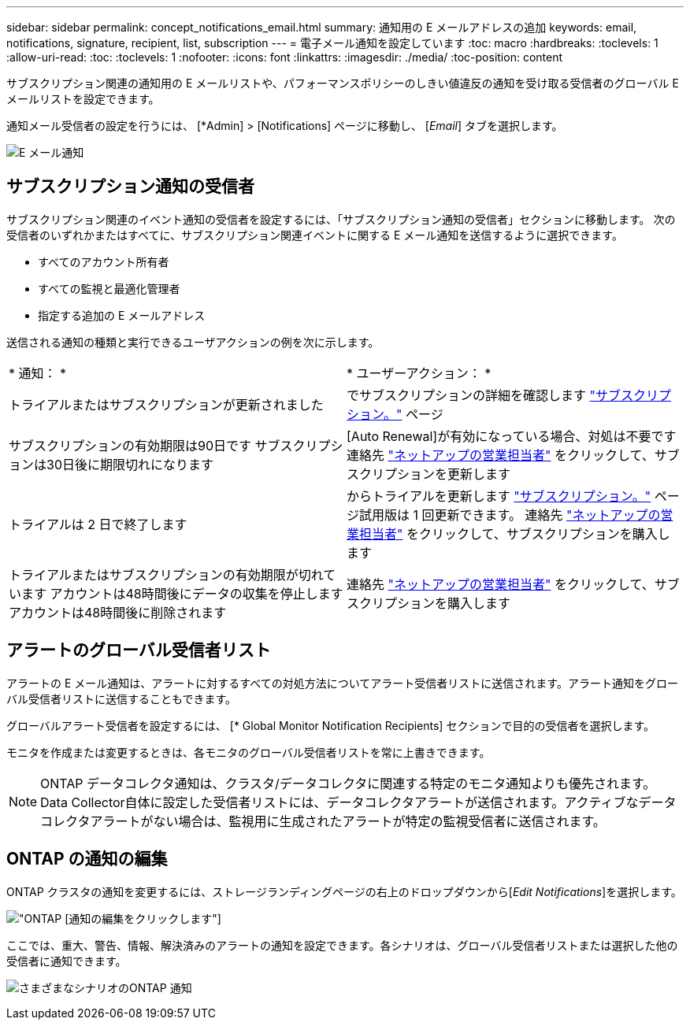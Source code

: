 ---
sidebar: sidebar 
permalink: concept_notifications_email.html 
summary: 通知用の E メールアドレスの追加 
keywords: email, notifications, signature, recipient, list, subscription 
---
= 電子メール通知を設定しています
:toc: macro
:hardbreaks:
:toclevels: 1
:allow-uri-read: 
:toc: 
:toclevels: 1
:nofooter: 
:icons: font
:linkattrs: 
:imagesdir: ./media/
:toc-position: content


[role="lead"]
サブスクリプション関連の通知用の E メールリストや、パフォーマンスポリシーのしきい値違反の通知を受け取る受信者のグローバル E メールリストを設定できます。

通知メール受信者の設定を行うには、 [*Admin] > [Notifications] ページに移動し、 [_Email_] タブを選択します。

[role="thumb"]
image:Notifications_email_list.png["E メール通知"]



== サブスクリプション通知の受信者

サブスクリプション関連のイベント通知の受信者を設定するには、「サブスクリプション通知の受信者」セクションに移動します。
次の受信者のいずれかまたはすべてに、サブスクリプション関連イベントに関する E メール通知を送信するように選択できます。

* すべてのアカウント所有者
* すべての監視と最適化管理者
* 指定する追加の E メールアドレス


送信される通知の種類と実行できるユーザアクションの例を次に示します。

|===


| * 通知： * | * ユーザーアクション： * 


| トライアルまたはサブスクリプションが更新されました | でサブスクリプションの詳細を確認します link:concept_subscribing_to_cloud_insights.html["サブスクリプション。"] ページ 


| サブスクリプションの有効期限は90日です
サブスクリプションは30日後に期限切れになります | [Auto Renewal]が有効になっている場合、対処は不要です
連絡先 link:https://www.netapp.com/us/forms/sales-inquiry/cloud-insights-sales-inquiries.aspx["ネットアップの営業担当者"] をクリックして、サブスクリプションを更新します 


| トライアルは 2 日で終了します | からトライアルを更新します link:concept_subscribing_to_cloud_insights.html["サブスクリプション。"] ページ試用版は 1 回更新できます。
連絡先 link:https://www.netapp.com/us/forms/sales-inquiry/cloud-insights-sales-inquiries.aspx["ネットアップの営業担当者"] をクリックして、サブスクリプションを購入します 


| トライアルまたはサブスクリプションの有効期限が切れています
アカウントは48時間後にデータの収集を停止します
アカウントは48時間後に削除されます | 連絡先 link:https://www.netapp.com/us/forms/sales-inquiry/cloud-insights-sales-inquiries.aspx["ネットアップの営業担当者"] をクリックして、サブスクリプションを購入します 
|===


== アラートのグローバル受信者リスト

アラートの E メール通知は、アラートに対するすべての対処方法についてアラート受信者リストに送信されます。アラート通知をグローバル受信者リストに送信することもできます。

グローバルアラート受信者を設定するには、 [* Global Monitor Notification Recipients] セクションで目的の受信者を選択します。

モニタを作成または変更するときは、各モニタのグローバル受信者リストを常に上書きできます。


NOTE: ONTAP データコレクタ通知は、クラスタ/データコレクタに関連する特定のモニタ通知よりも優先されます。Data Collector自体に設定した受信者リストには、データコレクタアラートが送信されます。アクティブなデータコレクタアラートがない場合は、監視用に生成されたアラートが特定の監視受信者に送信されます。



== ONTAP の通知の編集

ONTAP クラスタの通知を変更するには、ストレージランディングページの右上のドロップダウンから[_Edit Notifications_]を選択します。

image:EditONTAPNotifications.png["ONTAP [通知の編集]をクリックします"]

ここでは、重大、警告、情報、解決済みのアラートの通知を設定できます。各シナリオは、グローバル受信者リストまたは選択した他の受信者に通知できます。

image:EditONTAPNotifications_MultipleScenarios.png["さまざまなシナリオのONTAP 通知"]
